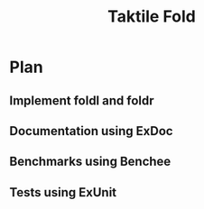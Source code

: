 #+TITLE: Taktile Fold


* Plan
** Implement foldl and foldr
** Documentation using ExDoc
** Benchmarks using Benchee
** Tests using ExUnit
